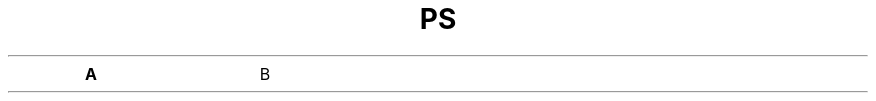.TH PS 1 "July 28, 2004" "Linux" "Linux User's Manual"
.nr OptSize (16u)
.de opt
.  TP \\n[OptSize]
.  BI \\$*
..
.opt A
B
